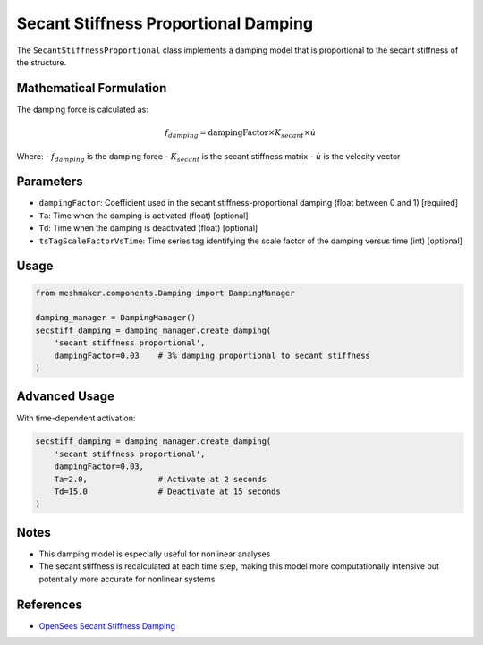 Secant Stiffness Proportional Damping
=====================================

The ``SecantStiffnessProportional`` class implements a damping model that is proportional to the secant stiffness of the structure.

Mathematical Formulation
------------------------

The damping force is calculated as:

.. math::

    f_{damping} = \text{dampingFactor} \times K_{secant} \times \dot{u}

Where:
- :math:`f_{damping}` is the damping force
- :math:`K_{secant}` is the secant stiffness matrix
- :math:`\dot{u}` is the velocity vector

Parameters
----------

- ``dampingFactor``: Coefficient used in the secant stiffness-proportional damping (float between 0 and 1) [required]
- ``Ta``: Time when the damping is activated (float) [optional]
- ``Td``: Time when the damping is deactivated (float) [optional]
- ``tsTagScaleFactorVsTime``: Time series tag identifying the scale factor of the damping versus time (int) [optional]

Usage
-----

.. code-block:: python

    from meshmaker.components.Damping import DampingManager
    
    damping_manager = DampingManager()
    secstiff_damping = damping_manager.create_damping(
        'secant stiffness proportional',
        dampingFactor=0.03    # 3% damping proportional to secant stiffness
    )

Advanced Usage
--------------

With time-dependent activation:

.. code-block:: python

    secstiff_damping = damping_manager.create_damping(
        'secant stiffness proportional',
        dampingFactor=0.03,
        Ta=2.0,               # Activate at 2 seconds
        Td=15.0               # Deactivate at 15 seconds
    )

Notes
-----

- This damping model is especially useful for nonlinear analyses
- The secant stiffness is recalculated at each time step, making this model more computationally intensive but potentially more accurate for nonlinear systems

References
----------

- `OpenSees Secant Stiffness Damping <https://opensees.github.io/OpenSeesDocumentation/user/manual/model/damping/elementalDamping/SecStifDamping.html>`_